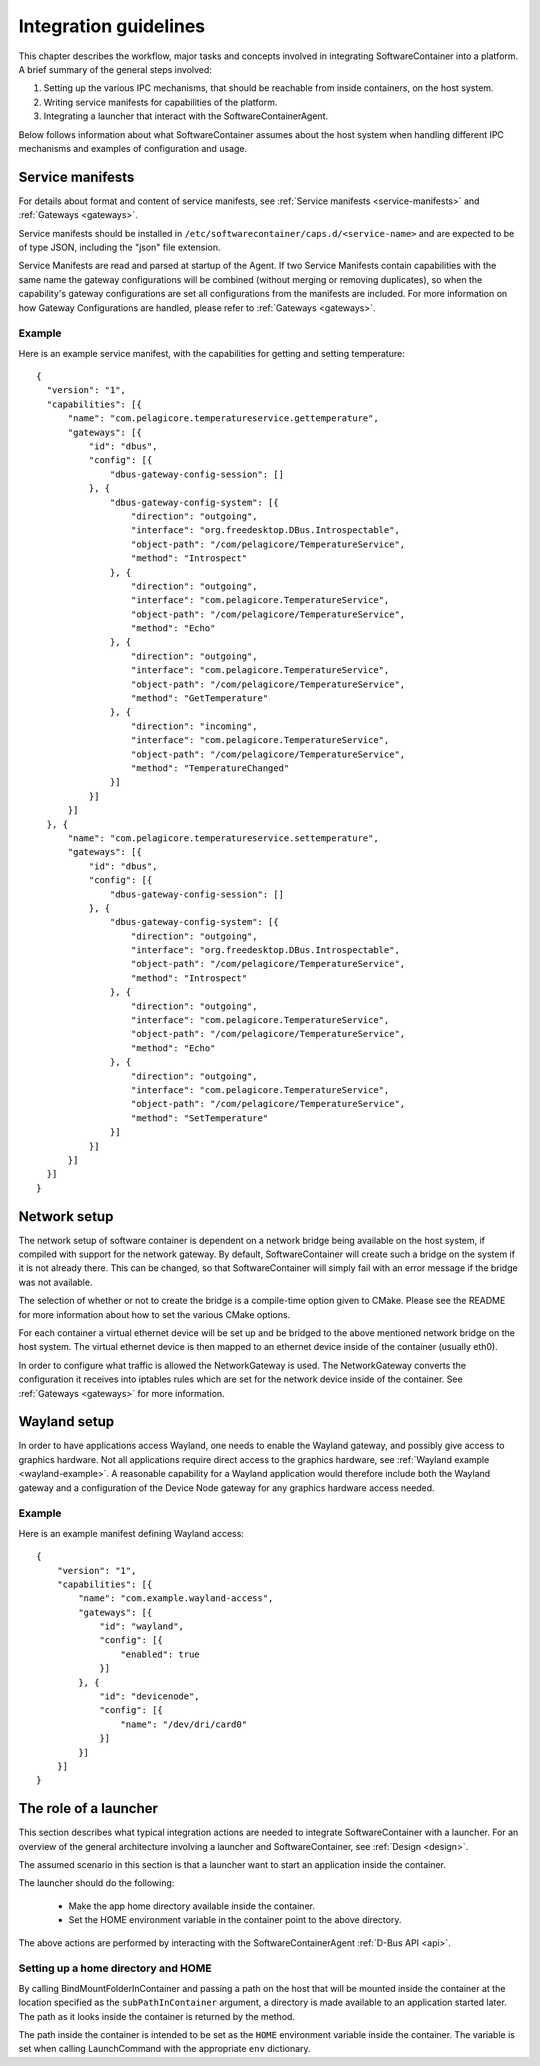 .. _integration-guidelines:

Integration guidelines
**********************

This chapter describes the workflow, major tasks and concepts involved in integrating SoftwareContainer
into a platform. A brief summary of the general steps involved:

#. Setting up the various IPC mechanisms, that should be reachable from inside containers, on the host system.
#. Writing service manifests for capabilities of the platform.
#. Integrating a launcher that interact with the SoftwareContainerAgent.

Below follows information about what SoftwareContainer assumes about the host system when handling different
IPC mechanisms and examples of configuration and usage.

Service manifests
=================

For details about format and content of service manifests, see :ref:`Service manifests <service-manifests>`
and :ref:`Gateways <gateways>`.

Service manifests should be installed in ``/etc/softwarecontainer/caps.d/<service-name>`` and are
expected to be of type JSON, including the "json" file extension.

Service Manifests are read and parsed at startup of the Agent. If two Service Manifests contain
capabilities with the same name the gateway configurations will be combined (without merging
or removing duplicates), so when the capability's gateway configurations are set all
configurations from the manifests are included. For more information on how Gateway
Configurations are handled, please refer to :ref:`Gateways <gateways>`.

Example
-------
Here is an example service manifest, with the capabilities for getting and setting temperature::

  {
    "version": "1",
    "capabilities": [{
        "name": "com.pelagicore.temperatureservice.gettemperature",
        "gateways": [{
            "id": "dbus",
            "config": [{
                "dbus-gateway-config-session": []
            }, {
                "dbus-gateway-config-system": [{
                    "direction": "outgoing",
                    "interface": "org.freedesktop.DBus.Introspectable",
                    "object-path": "/com/pelagicore/TemperatureService",
                    "method": "Introspect"
                }, {
                    "direction": "outgoing",
                    "interface": "com.pelagicore.TemperatureService",
                    "object-path": "/com/pelagicore/TemperatureService",
                    "method": "Echo"
                }, {
                    "direction": "outgoing",
                    "interface": "com.pelagicore.TemperatureService",
                    "object-path": "/com/pelagicore/TemperatureService",
                    "method": "GetTemperature"
                }, {
                    "direction": "incoming",
                    "interface": "com.pelagicore.TemperatureService",
                    "object-path": "/com/pelagicore/TemperatureService",
                    "method": "TemperatureChanged"
                }]
            }]
        }]
    }, {
        "name": "com.pelagicore.temperatureservice.settemperature",
        "gateways": [{
            "id": "dbus",
            "config": [{
                "dbus-gateway-config-session": []
            }, {
                "dbus-gateway-config-system": [{
                    "direction": "outgoing",
                    "interface": "org.freedesktop.DBus.Introspectable",
                    "object-path": "/com/pelagicore/TemperatureService",
                    "method": "Introspect"
                }, {
                    "direction": "outgoing",
                    "interface": "com.pelagicore.TemperatureService",
                    "object-path": "/com/pelagicore/TemperatureService",
                    "method": "Echo"
                }, {
                    "direction": "outgoing",
                    "interface": "com.pelagicore.TemperatureService",
                    "object-path": "/com/pelagicore/TemperatureService",
                    "method": "SetTemperature"
                }]
            }]
        }]
    }]
  }


Network setup
=============

The network setup of software container is dependent on a network bridge being available on the
host system, if compiled with support for the network gateway. By default, SoftwareContainer will
create such a bridge on the system if it is not already there. This can be changed, so that
SoftwareContainer will simply fail with an error message if the bridge was not available.

The selection of whether or not to create the bridge is a compile-time option given to CMake.
Please see the README for more information about how to set the various CMake options.

For each container a virtual ethernet device will be set up and be bridged to the above mentioned
network bridge on the host system. The virtual ethernet device is then mapped to an ethernet device
inside of the container (usually eth0).

In order to configure what traffic is allowed the NetworkGateway is used. The NetworkGateway converts
the configuration it receives into iptables rules which are set for the network device inside of the
container. See :ref:`Gateways <gateways>` for more information.

Wayland setup
=============

In order to have applications access Wayland, one needs to enable the Wayland gateway, and possibly
give access to graphics hardware. Not all applications require direct access to the graphics
hardware, see :ref:`Wayland example <wayland-example>`. A reasonable capability for a Wayland
application would therefore include both the Wayland gateway and a configuration of the Device Node
gateway for any graphics hardware access needed.

Example
-------
Here is an example manifest defining Wayland access::

    {
        "version": "1",
        "capabilities": [{
            "name": "com.example.wayland-access",
            "gateways": [{
                "id": "wayland",
                "config": [{
                    "enabled": true
                }]
            }, {
                "id": "devicenode",
                "config": [{
                    "name": "/dev/dri/card0"
                }]
            }]
        }]
    }

The role of a launcher
======================

This section describes what typical integration actions are needed to integrate SoftwareContainer with
a launcher. For an overview of the general architecture involving a launcher and SoftwareContainer, see
:ref:`Design <design>`.

The assumed scenario in this section is that a launcher want to start an application inside the container.

The launcher should do the following:

 * Make the app home directory available inside the container.
 * Set the HOME environment variable in the container point to the above directory.

The above actions are performed by interacting with the SoftwareContainerAgent :ref:`D-Bus API <api>`.

Setting up a home directory and HOME
------------------------------------

By calling BindMountFolderInContainer and passing a path on the host that will be mounted inside
the container at the location specified as the ``subPathInContainer`` argument, a directory is
made available to an application started later. The path as it looks inside the container is returned
by the method.

The path inside the container is intended to be set as the ``HOME`` environment variable inside the
container. The variable is set when calling LaunchCommand with the appropriate ``env`` dictionary.
